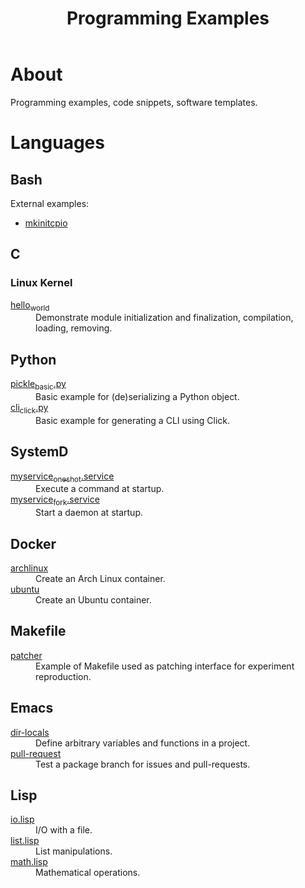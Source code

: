:PROPERTIES:
:ID:       94068fa5-fe90-4a1c-8e04-2aaea03b5976
:END:
#+TITLE: Programming Examples

* About

Programming examples, code snippets, software templates.

* Languages

** Bash
:PROPERTIES:
:ID:       cc7f4e6f-99b5-44e4-aec5-807d0bf40e69
:DIR:      bash
:END:

External examples:
- [[https://github.com/archlinux/mkinitcpio/blob/master/mkinitcpio][mkinitcpio]]

** C
:PROPERTIES:
:DIR:      c
:ID:       f374f6a0-825f-452e-a51d-f6faa32c70fd
:END:

*** Linux Kernel
:PROPERTIES:
:ID:       8aa65925-2eb0-4072-b5e6-97d7e47af30a
:DIR:      c/linux_kernel
:END:

- [[file:c/linux_kernel/hello_world][hello_world]] :: Demonstrate module initialization and finalization,
  compilation, loading, removing.

** Python
:PROPERTIES:
:DIR:      python
:ID:       addde48a-0d0b-4390-b46f-ca78d9c316c7
:END:

- [[file:python/pickle_basic.py][pickle_basic.py]] :: Basic example for (de)serializing a Python object.
- [[file:python/cli_click.py][cli_click.py]] :: Basic example for generating a CLI using Click.

** SystemD
:PROPERTIES:
:DIR:      systemd/
:ID:       5e5e1b21-a495-4aa7-bc89-bf615b2b7fa9
:END:

- [[file:systemd/myservice_oneshot.service][myservice_oneshot.service]] :: Execute a command at startup.
- [[file:systemd/myservice_fork.service][myservice_fork.service]] :: Start a daemon at startup.

** Docker
:PROPERTIES:
:DIR:      docker
:ID:       c0179af5-617a-44bb-b03e-d97ee01acc6c
:END:

- [[file:docker/archlinux][archlinux]] :: Create an Arch Linux container.
- [[file:docker/ubuntu][ubuntu]] :: Create an Ubuntu container.

** Makefile
:PROPERTIES:
:DIR:      make
:ID:       1cf9933b-60a0-4f4e-a1e1-202ad0e23270
:END:

- [[file:make/patcher][patcher]] :: Example of Makefile used as patching interface for
  experiment reproduction.

** Emacs
:PROPERTIES:
:DIR:      emacs
:ID:       e91158cb-f875-4d42-9903-32e637464212
:END:

- [[file:emacs/dir-locals][dir-locals]] :: Define arbitrary variables and functions in a project.
- [[file:emacs/pull-request][pull-request]] :: Test a package branch for issues and pull-requests.

** Lisp
:PROPERTIES:
:ID:       5f223071-7ed2-4356-9d5c-b6c343cf5f12
:DIR:      lisp
:END:

- [[file:lisp/io.lisp][io.lisp]] :: I/O with a file.
- [[file:lisp/list.lisp][list.lisp]] :: List manipulations.
- [[file:lisp/math.lisp][math.lisp]] :: Mathematical operations.
